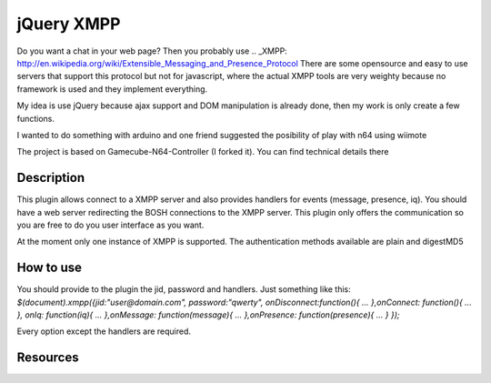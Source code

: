 ==================================
jQuery XMPP
==================================

Do you want a chat in your web page? Then you probably use .. _XMPP: http://en.wikipedia.org/wiki/Extensible_Messaging_and_Presence_Protocol
There are some opensource and easy to use servers that support this protocol but not for javascript, where the actual XMPP tools are very weighty
because no framework is used and they implement everything.

My idea is use jQuery because ajax support and DOM manipulation is already done, then my work is only create a few functions.


I wanted to do something with arduino and one friend suggested the
posibility of play with n64 using wiimote

The project is based on Gamecube-N64-Controller (I forked it). You can
find technical details there

Description
=========
This plugin allows connect to a XMPP server and also provides handlers for events (message, presence, iq).
You should have a web server redirecting the BOSH connections to the XMPP server.
This plugin only offers the communication so you are free to do you user interface as you want.

At the moment only one instance of XMPP is supported. The authentication methods available are plain and digestMD5

How to use
=========
You should provide to the plugin the jid, password and handlers. Just something like this:
`$(document).xmpp({jid:"user@domain.com", password:"qwerty",
onDisconnect:function(){
...
},onConnect: function(){
...
},
onIq: function(iq){
...
},onMessage: function(message){
...
},onPresence: function(presence){
...
}
});`

Every option except the handlers are required.


Resources
=========
.. _XMPP: http://xmpp.org/
